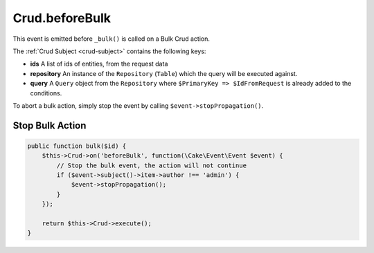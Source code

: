 Crud.beforeBulk
^^^^^^^^^^^^^^^

This event is emitted before ``_bulk()`` is called on a Bulk Crud action.

The :ref:`Crud Subject <crud-subject>` contains the following keys:

- **ids** A list of ids of entities, from the request data
- **repository** An instance of the ``Repository`` (``Table``) which the query will be executed against.
- **query** A ``Query`` object from the ``Repository`` where ``$PrimaryKey => $IdFromRequest`` is already added to the conditions.

To abort a bulk action, simply stop the event by calling
``$event->stopPropagation()``.

Stop Bulk Action
""""""""""""""""

.. code-block:: phpinline

  public function bulk($id) {
      $this->Crud->on('beforeBulk', function(\Cake\Event\Event $event) {
          // Stop the bulk event, the action will not continue
          if ($event->subject()->item->author !== 'admin') {
              $event->stopPropagation();
          }
      });

      return $this->Crud->execute();
  }
